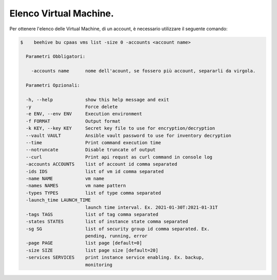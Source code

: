 .. 30.30_lista-vm:

Elenco Virtual Machine.
=======================

Per ottenere l'elenco delle Virtual Machine, di un account, è necessario utilizzare il seguente comando:

.. code-block:: bash

    $    beehive bu cpaas vms list -size 0 -accounts <account name>
     
      Parametri Obbligatori:

        -accounts name      nome dell'acount, se fossero più account, separarli da virgola.

      Parametri Opzionali:

      -h, --help            show this help message and exit
      -y                    Force delete 
      -e ENV, --env ENV     Execution environment
      -f FORMAT             Output format
      -k KEY, --key KEY     Secret key file to use for encryption/decryption
      --vault VAULT         Ansible vault password to use for inventory decryption
      --time                Print command execution time
      --notruncate          Disable truncate of output
      --curl                Print api requst as curl command in console log
      -accounts ACCOUNTS    list of account id comma separated
      -ids IDS              list of vm id comma separated
      -name NAME            vm name
      -names NAMES          vm name pattern
      -types TYPES          list of type comma separated
      -launch_time LAUNCH_TIME
                            launch time interval. Ex. 2021-01-30T:2021-01-31T
      -tags TAGS            list of tag comma separated
      -states STATES        list of instance state comma separated
      -sg SG                list of security group id comma separated. Ex.
                            pending, running, error
      -page PAGE            list page [default=0]
      -size SIZE            list page size [default=20]
      -services SERVICES    print instance service enabling. Ex. backup,
                            monitoring
